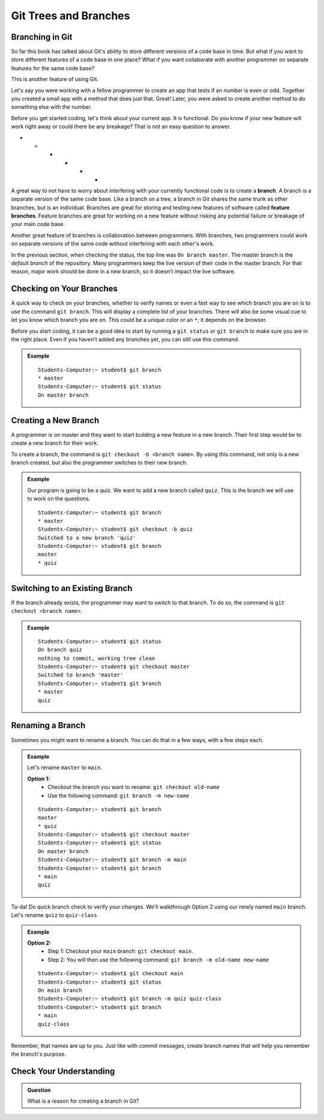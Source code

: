Git Trees and Branches
======================

.. index:: ! branch

Branching in Git
----------------

So far this book has talked about Git's ability to store different versions of a code base in time.  
But what if you want to store different features of a code base in one place?  
What if you want collaborate with another programmer on separate features for the same code base?

This is another feature of using Git.  

Let's say you were working with a fellow programmer to create an app that tests if an number is even or odd.
Together you created a small app with a method that does just that.  Great!  
Later, you were asked to create another method to do something else with the number.

Before you get started coding, let's think about your current app.  It is functional.  
Do you know if your new feature will work right away or could there be any breakage?
That is not an easy question to answer.

* * * * * *

A great way to not have to worry about interfering with your currently functional code is to create a **branch**.
A branch is a separate version of the same code base.  
Like a branch on a tree, a branch in Git shares the same trunk as other branches, but is an individual.
Branches are great for storing and testing new features of software called **feature branches**.
Feature branches are great for working on a new feature without risking any potential failure or breakage of your main code base.

Another great feature of branches is collaboration between programmers.
With branches, two programmers could work on separate versions of the same code without interfering with each other's work.









In the previous section, when checking the status, the top line was ``On branch master``. 
The master branch is the *default branch* of the repository.
Many programmers keep the live version of their code in the master branch.
For that reason, major work should be done in a new branch, so it doesn't impact the live software.


     
   
.. figure:: figures/branches.png
   :alt: Diagram depicting two branches coming off of the main branch.

Checking on Your Branches
--------------------------

A quick way to check on your branches, whether to verify names or even a fast way to see which branch you are on 
is to use the command ``git branch``.  This will display a complete list of your branches.
There will also be some visual cue to let you know which branch you are on.  
This could be a unique color or an ``*``; it depends on the browser.  

Before you start coding, it can be a good idea to start by running a 
``git status`` or ``git branch`` to make sure you are in the right place.
Even if you haven't added any branches yet, you can still use this command.


.. admonition:: Example
   
   ::

      Students-Computer:~ student$ git branch
      * master
      Students-Computer:~ student$ git status
      On master branch


.. index:: ! creating new branch

Creating a New Branch
---------------------

A programmer is on master and they want to start building a new feature in a new branch.
Their first step would be to create a new branch for their work.

To create a branch, the command is ``git checkout -b <branch name>``.
By using this command, not only is a new branch created, but also the programmer switches to their new branch.

.. admonition:: Example

   Our program is going to be a quiz.  
   We want to add a new branch called ``quiz``.  
   This is the branch we will use to work on the questions.

   ::

      Students-Computer:~ student$ git branch
      * master
      Students-Computer:~ student$ git checkout -b quiz
      Switched to a new branch 'quiz'
      Students-Computer:~ student$ git branch
      master
      * quiz      

Switching to an Existing Branch
-------------------------------

If the branch already exists, the programmer may want to switch to that branch.
To do so, the command is ``git checkout <branch name>``.

.. admonition:: Example

   ::

      Students-Computer:~ student$ git status
      On branch quiz
      nothing to commit, working tree clean
      Students-Computer:~ student$ git checkout master
      Switched to branch 'master'
      Students-Computer:~ student$ git branch
      * master
      quiz     

.. _rename-branch:

Renaming a Branch
-------------------

Sometimes you might want to rename a branch.  You can do that in a few ways, with a few steps each.

.. admonition:: Example 

   Let's rename ``master`` to ``main``.

   **Option 1:** 
      - Checkout the branch you want to rename:  ``git checkout old-name``  
      - Use the following command: ``git branch -m new-name``

   ::
   
      Students-Computer:~ student$ git branch
      master
      * quiz
      Students-Computer:~ student$ git checkout master
      Students-Computer:~ student$ git status
      On master branch
      Students-Computer:~ student$ git branch -m main
      Students-Computer:~ student$ git branch
      * main
      quiz



Ta-da! Do quick branch check to verify your changes.  We'll walkthrough Option 2 using our newly named ``main`` branch.
Let's rename ``quiz`` to ``quiz-class``

.. admonition:: Example
   
   **Option 2:**  
      - Step 1: Checkout your ``main`` branch:  ``git checkout main``.
      - Step 2: You will then use the following command: ``git branch -m old-name new-name``

   ::

      Students-Computer:~ student$ git checkout main
      Students-Computer:~ student$ git status
      On main branch
      Students-Computer:~ student$ git branch -m quiz quiz-class
      Students-Computer:~ student$ git branch
      * main
      quiz-class

Remember, that names are up to you.  
Just like with commit messages, create branch names that will help you remember the branch's purpose.  

Check Your Understanding
------------------------

.. admonition:: Question

   What is a reason for creating a branch in Git?

